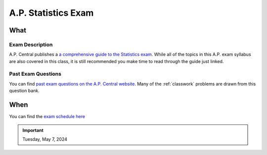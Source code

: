 ====================
A.P. Statistics Exam 
====================

What
====

Exam Description
----------------

A.P. Central publishes a `a comprehensive guide to the Statistics exam <https://apcentral.collegeboard.org/media/pdf/ap-statistics-course-and-exam-description.pdf>`_. While all of the topics in this A.P. exam syllabus are also covered in this class, it is still recommended you make time to read through the guide just linked. 


Past Exam Questions 
-------------------

You can find `past exam questions on the A.P. Central website <https://apcentral.collegeboard.org/courses/ap-statistics/exam/past-exam-questions>`_. Many of the :ref:`classwork` problems are drawn from this question bank. 


When
====

You can find the `exam schedule here <https://apcentral.collegeboard.org/exam-administration-ordering-scores/exam-dates>`_

.. important:: 

    Tuesday, May 7, 2024
